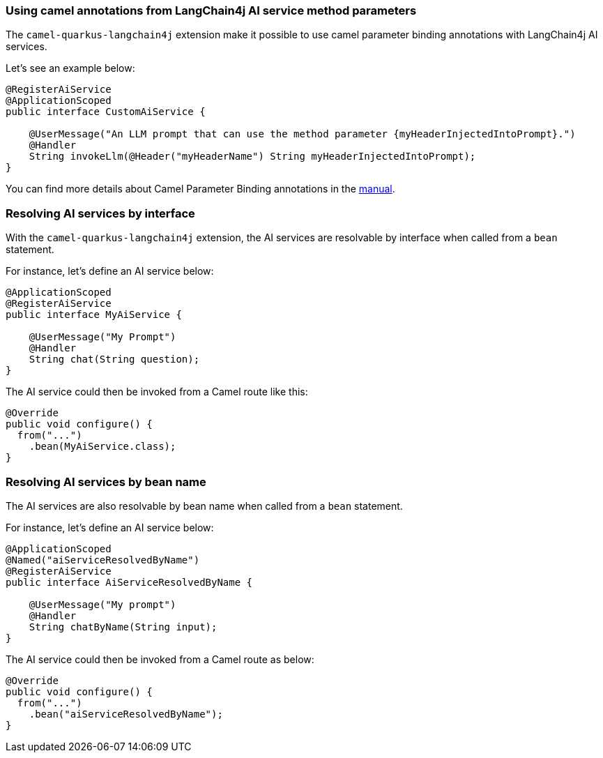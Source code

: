 === Using camel annotations from LangChain4j AI service method parameters

The `camel-quarkus-langchain4j` extension make it possible to use camel parameter binding annotations with LangChain4j AI services.

Let's see an example below:

```
@RegisterAiService
@ApplicationScoped
public interface CustomAiService {

    @UserMessage("An LLM prompt that can use the method parameter {myHeaderInjectedIntoPrompt}.")
    @Handler
    String invokeLlm(@Header("myHeaderName") String myHeaderInjectedIntoPrompt);
}
```

You can find more details about Camel Parameter Binding annotations in the xref:manual::parameter-binding-annotations.adoc[manual].

=== Resolving AI services by interface

With the `camel-quarkus-langchain4j` extension, the AI services are resolvable by interface when called from a `bean` statement.

For instance, let's define an AI service below:

```
@ApplicationScoped
@RegisterAiService
public interface MyAiService {

    @UserMessage("My Prompt")
    @Handler
    String chat(String question);
}
```

The AI service could then be invoked from a Camel route like this:

```
@Override
public void configure() {
  from("...")
    .bean(MyAiService.class);
}
```

=== Resolving AI services by bean name

The AI services are also resolvable by bean name when called from a `bean` statement.

For instance, let's define an AI service below:

```
@ApplicationScoped
@Named("aiServiceResolvedByName")
@RegisterAiService
public interface AiServiceResolvedByName {

    @UserMessage("My prompt")
    @Handler
    String chatByName(String input);
}
```

The AI service could then be invoked from a Camel route as below:

```
@Override
public void configure() {
  from("...")
    .bean("aiServiceResolvedByName");
}
```
